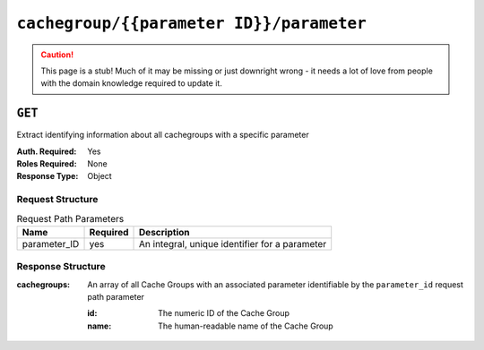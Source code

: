..
..
.. Licensed under the Apache License, Version 2.0 (the "License");
.. you may not use this file except in compliance with the License.
.. You may obtain a copy of the License at
..
..     http://www.apache.org/licenses/LICENSE-2.0
..
.. Unless required by applicable law or agreed to in writing, software
.. distributed under the License is distributed on an "AS IS" BASIS,
.. WITHOUT WARRANTIES OR CONDITIONS OF ANY KIND, either express or implied.
.. See the License for the specific language governing permissions and
.. limitations under the License.
..

.. _to-api-cachegroup-parameterID-parameter:

*****************************************
``cachegroup/{{parameter ID}}/parameter``
*****************************************

.. caution:: This page is a stub!  Much of it may be missing or just downright wrong - it needs a lot of love from people with the domain knowledge required to update it.

``GET``
=======
Extract identifying information about all cachegroups with a specific parameter

:Auth. Required: Yes
:Roles Required: None
:Response Type:  Object

Request Structure
-----------------
.. table:: Request Path Parameters

	+------------------+----------+------------------------------------------------+
	|       Name       | Required | Description                                    |
	+==================+==========+================================================+
	| parameter_ID     | yes      | An integral, unique identifier for a parameter |
	+------------------+----------+------------------------------------------------+

Response Structure
------------------
:cachegroups: An array of all Cache Groups with an associated parameter identifiable by the ``parameter_id`` request path parameter

	:id:   The numeric ID of the Cache Group
	:name: The human-readable name of the Cache Group

.. code-block:: json
	:caption: Response Example

	{ "response": {
		"cachegroups": [
			{
				"name": "CDN_in_a_Box_Edge",
				"id": 7
			},
			{
				"name": "CDN_in_a_Box_Mid",
				"id": 6
			},
			{
				"name": "TRAFFIC_ANALYTICS",
				"id": 1
			},
			{
				"name": "TRAFFIC_OPS",
				"id": 2
			},
			{
				"name": "TRAFFIC_OPS_DB",
				"id": 3
			},
			{
				"name": "TRAFFIC_PORTAL",
				"id": 4
			},
			{
				"name": "TRAFFIC_STATS",
				"id": 5
			}
		]
	}}
